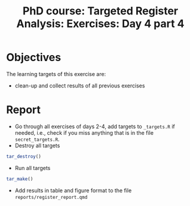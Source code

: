 #+TITLE: PhD course: Targeted Register Analysis: Exercises: Day 4 part 4

* Objectives

The learning targets of this exercise are:

- clean-up and collect results of all previous exercises

* Report

- Go through all exercises of days 2-4, add targets to =_targets.R= if
  needed, i.e., check if you miss anything that is in the file
  =secret_targets.R=.
- Destroy all targets
#+BEGIN_SRC R  :results output raw  :exports code  :session *R* :cache yes  
tar_destroy()
#+END_SRC
- Run all targets
#+BEGIN_SRC R  :results output raw  :exports code  :session *R* :cache yes  
tar_make()
#+END_SRC
- Add results in table and figure format to the file =reports/register_report.qmd=

